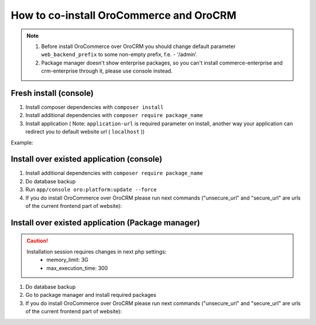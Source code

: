 .. index::
    single: Application; Co-install applications
    single: Application

How to co-install OroCommerce and OroCRM
========================================

.. note::
    1. Before install OroCommerce over OroCRM you should change default parameter ``web_backend_prefix`` to some non-empty prefix, f.e. - '/admin'.
    2. Package manager doesn't show enterprise packages, so you can't install commerce-enterprise and crm-enterprise through it, please use console instead.

Fresh install (console)
-----------------------

1. Install composer dependencies  with ``composer install``
2. Install additional dependencies with ``composer require package_name``
3. Install application ( Note: ``application-url`` is required parameter on install, another way your application can redirect you to default website url ( ``localhost`` ))

Example:

.. code-block:: bash
    :linenos:

    $ app/console oro:install --env test --organization-name Oro --user-name admin --user-email admin@example.com --user-firstname John --user-lastname Doe --user-password admin --sample-data n --application-url http://local.dev --force


Install over existed application (console)
------------------------------------------

1. Install additional dependencies with ``composer require package_name``
2. Do database backup
3. Run ``app/console oro:platform:update --force``
4. If you do install OroCommerce over OroCRM please run next commands ("unsecure_url" and "secure_url" are urls of the current frontend part of website):

.. code-block:: bash
    :linenos:

    app/console oro:config:update oro_website.url unsecure_url
    app/console oro:config:update oro_website.secure_url secure_url


Install over existed application (Package manager)
--------------------------------------------------

.. caution::
    Installation session requires changes in next php settings:
        - memory_limit: 3G
        - max_execution_time: 300

1. Do database backup
2. Go to package manager and install required packages
3. If you do install OroCommerce over OroCRM please run next commands ("unsecure_url" and "secure_url" are urls of the current frontend part of website):

.. code-block:: bash
    :linenos:

    app/console oro:config:update oro_website.url unsecure_url
    app/console oro:config:update oro_website.secure_url secure_url
